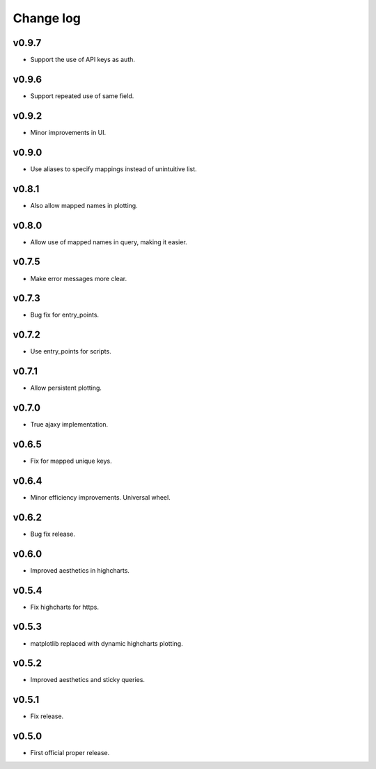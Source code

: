 Change log
==========

v0.9.7
------
* Support the use of API keys as auth.

v0.9.6
------
* Support repeated use of same field.

v0.9.2
------
* Minor improvements in UI.

v0.9.0
------
* Use aliases to specify mappings instead of unintuitive list.

v0.8.1
------
* Also allow mapped names in plotting.

v0.8.0
------
* Allow use of mapped names in query, making it easier.

v0.7.5
------
* Make error messages more clear.

v0.7.3
------
* Bug fix for entry_points.

v0.7.2
------
* Use entry_points for scripts.

v0.7.1
------
* Allow persistent plotting.

v0.7.0
------
* True ajaxy implementation.

v0.6.5
------
* Fix for mapped unique keys.

v0.6.4
------
* Minor efficiency improvements. Universal wheel.

v0.6.2
------
* Bug fix release.

v0.6.0
------
* Improved aesthetics in highcharts.

v0.5.4
------
* Fix highcharts for https.

v0.5.3
------
* matplotlib replaced with dynamic highcharts plotting.

v0.5.2
------
* Improved aesthetics and sticky queries.

v0.5.1
------
* Fix release.

v0.5.0
------
* First official proper release.
